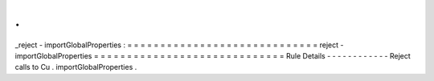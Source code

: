 .
.
_reject
-
importGlobalProperties
:
=
=
=
=
=
=
=
=
=
=
=
=
=
=
=
=
=
=
=
=
=
=
=
=
=
=
=
=
=
reject
-
importGlobalProperties
=
=
=
=
=
=
=
=
=
=
=
=
=
=
=
=
=
=
=
=
=
=
=
=
=
=
=
=
=
Rule
Details
-
-
-
-
-
-
-
-
-
-
-
-
Reject
calls
to
Cu
.
importGlobalProperties
.
